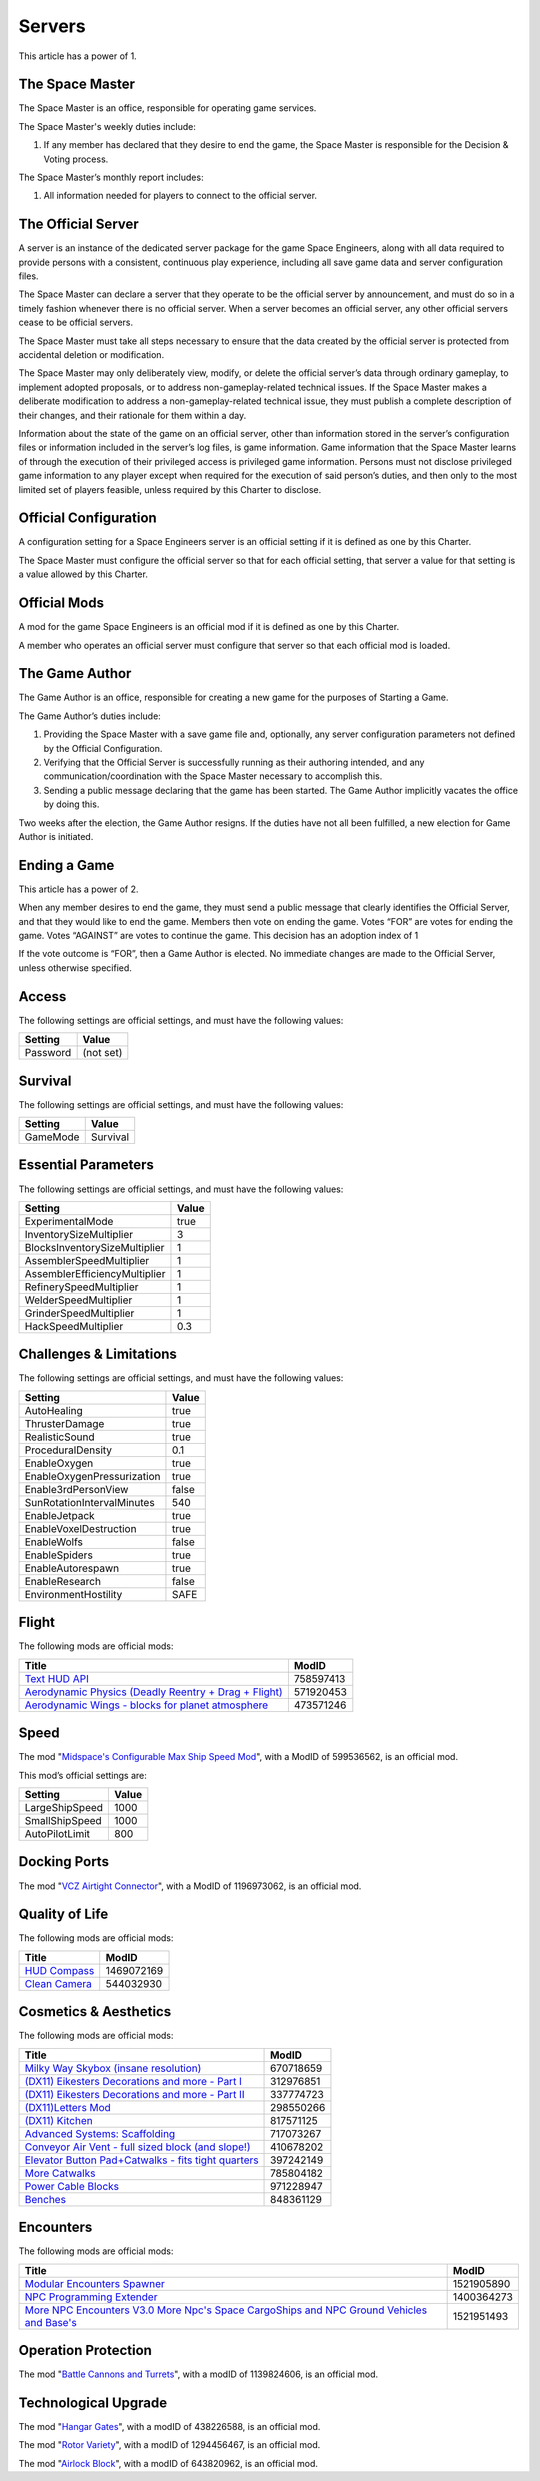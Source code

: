 Servers
=======

This article has a power of 1.

The Space Master
----------------

The Space Master is an office, responsible for operating game services.

The Space Master's weekly duties include:

1. If any member has declared that they desire to end the game, the Space
   Master is responsible for the Decision & Voting process.

The Space Master’s monthly report includes:

1. All information needed for players to connect to the official server.

The Official Server
-------------------

A server is an instance of the dedicated server package for the game Space
Engineers, along with all data required to provide persons with a consistent,
continuous play experience, including all save game data and server
configuration files.

The Space Master can declare a server that they operate to be the official
server by announcement, and must do so in a timely fashion whenever there is no
official server. When a server becomes an official server, any other official
servers cease to be official servers.

The Space Master must take all steps necessary to ensure that the data created
by the official server is protected from accidental deletion or modification.

The Space Master may only deliberately view, modify, or delete the official
server’s data through ordinary gameplay, to implement adopted proposals, or to
address non-gameplay-related technical issues. If the Space Master makes a
deliberate modification to address a non-gameplay-related technical issue, they
must publish a complete description of their changes, and their rationale for
them within a day.

Information about the state of the game on an official server, other than
information stored in the server’s configuration files or information included
in the server’s log files, is game information. Game information that the Space
Master learns of through the execution of their privileged access is privileged
game information. Persons must not disclose privileged game information to any
player except when required for the execution of said person’s duties, and then
only to the most limited set of players feasible, unless required by this
Charter to disclose.

Official Configuration
----------------------

A configuration setting for a Space Engineers server is an official setting if
it is defined as one by this Charter.

The Space Master must configure the official server so that for each official
setting, that server a value for that setting is a value allowed by this
Charter.

Official Mods
-------------

A mod for the game Space Engineers is an official mod if it is defined as one
by this Charter.

A member who operates an official server must configure that server so that
each official mod is loaded.

The Game Author
---------------

The Game Author is an office, responsible for creating a new game for the
purposes of Starting a Game.

The Game Author’s duties include:

1. Providing the Space Master with a save game file and, optionally, any server
   configuration parameters not defined by the Official Configuration.

2. Verifying that the Official Server is successfully running as their
   authoring intended, and any communication/coordination with the Space Master
   necessary to accomplish this.

3. Sending a public message declaring that the game has been started. The Game
   Author implicitly vacates the office by doing this.

Two weeks after the election, the Game Author resigns. If the duties have not
all been fulfilled, a new election for Game Author is initiated.

Ending a Game
-------------

This article has a power of 2.

When any member desires to end the game, they must send a public message that
clearly identifies the Official Server, and that they would like to end the
game. Members then vote on ending the game. Votes “FOR” are votes for ending
the game. Votes “AGAINST” are votes to continue the game. This decision has an
adoption index of 1

If the vote outcome is “FOR”, then a Game Author is elected. No immediate
changes are made to the Official Server, unless otherwise specified.

Access
------

The following settings are official settings, and must have the following
values:

========  =========
Setting   Value
========  =========
Password  (not set)
========  =========

Survival
--------

The following settings are official settings, and must have the following
values:

========  =========
Setting   Value
========  =========
GameMode  Survival
========  =========

Essential Parameters
--------------------

The following settings are official settings, and must have the following
values:

=============================  =====
Setting                        Value
=============================  =====
ExperimentalMode               true
InventorySizeMultiplier	       3
BlocksInventorySizeMultiplier  1
AssemblerSpeedMultiplier       1
AssemblerEfficiencyMultiplier  1
RefinerySpeedMultiplier        1
WelderSpeedMultiplier          1
GrinderSpeedMultiplier         1
HackSpeedMultiplier            0.3
=============================  =====

Challenges & Limitations
------------------------

The following settings are official settings, and must have the following
values:

==========================  =====
Setting                     Value
==========================  =====
AutoHealing                 true
ThrusterDamage              true
RealisticSound              true
ProceduralDensity           0.1
EnableOxygen                true
EnableOxygenPressurization  true
Enable3rdPersonView         false
SunRotationIntervalMinutes  540
EnableJetpack               true
EnableVoxelDestruction      true
EnableWolfs                 false
EnableSpiders               true
EnableAutorespawn           true
EnableResearch              false
EnvironmentHostility        SAFE
==========================  =====

Flight
------

The following mods are official mods:

=======================================================  =========
Title                                                    ModID
=======================================================  =========
`Text HUD API`_                                          758597413
`Aerodynamic Physics (Deadly Reentry + Drag + Flight)`_  571920453
`Aerodynamic Wings - blocks for planet atmosphere`_      473571246
=======================================================  =========

.. _Text HUD API: https://steamcommunity.com/workshop/filedetails/?id=758597413
.. _Aerodynamic Physics (Deadly Reentry + Drag + Flight): https://steamcommunity.com/workshop/filedetails/?id=571920453
.. _Aerodynamic Wings - blocks for planet atmosphere: https://steamcommunity.com/sharedfiles/filedetails/?id=473571246

Speed
-----

The mod "`Midspace's Configurable Max Ship Speed Mod`_", with a ModID of
599536562, is an official mod.

.. _Midspace's Configurable Max Ship Speed Mod: https://steamcommunity.com/sharedfiles/filedetails/?id=599536562

This mod’s official settings are:

==============  =====
Setting         Value
==============  =====
LargeShipSpeed  1000
SmallShipSpeed  1000
AutoPilotLimit  800
==============  =====

Docking Ports
-------------

The mod "`VCZ Airtight Connector`_", with a ModID of 1196973062, is an official
mod.

.. _VCZ Airtight Connector: https://steamcommunity.com/sharedfiles/filedetails/?id=1196973062

Quality of Life
---------------

The following mods are official mods:

=========================================================  ==========
Title                                                      ModID
=========================================================  ==========
`HUD Compass`_                                             1469072169
`Clean Camera`_                                            544032930
=========================================================  ==========

.. _HUD Compass: https://steamcommunity.com/sharedfiles/filedetails/?id=1469072169
.. _Clean Camera: https://steamcommunity.com/sharedfiles/filedetails/?id=544032930

Cosmetics & Aesthetics
----------------------

The following mods are official mods:

=====================================================  =========
Title                                                  ModID
=====================================================  =========
`Milky Way Skybox (insane resolution)`_                670718659
`(DX11) Eikesters Decorations and more - Part I`_      312976851
`(DX11) Eikesters Decorations and more - Part II`_     337774723
`(DX11)Letters Mod`_                                   298550266
`(DX11) Kitchen`_                                      817571125
`Advanced Systems: Scaffolding`_                       717073267
`Conveyor Air Vent - full sized block (and slope!)`_   410678202
`Elevator Button Pad+Catwalks - fits tight quarters`_  397242149
`More Catwalks`_                                       785804182
`Power Cable Blocks`_                                  971228947
`Benches`_                                             848361129
=====================================================  =========

.. _Milky Way Skybox (insane resolution): https://steamcommunity.com/sharedfiles/filedetails/?id=670718659
.. _(DX11) Eikesters Decorations and more - Part I: https://steamcommunity.com/sharedfiles/filedetails/?id=312976851
.. _(DX11) Eikesters Decorations and more - Part II: https://steamcommunity.com/sharedfiles/filedetails/?id=337774723
.. _(DX11)Letters Mod: https://steamcommunity.com/sharedfiles/filedetails/?id=298550266
.. _(DX11) Kitchen: https://steamcommunity.com/sharedfiles/filedetails/?id=817571125
.. _Advanced Systems\: Scaffolding: https://steamcommunity.com/sharedfiles/filedetails/?id=717073267
.. _Conveyor Air Vent - full sized block (and slope!): https://steamcommunity.com/sharedfiles/filedetails/?id=410678202
.. _Elevator Button Pad+Catwalks - fits tight quarters: https://steamcommunity.com/sharedfiles/filedetails/?id=397242149
.. _More Catwalks: https://steamcommunity.com/sharedfiles/filedetails/?id=785804182
.. _Power Cable Blocks: https://steamcommunity.com/sharedfiles/filedetails/?id=971228947
.. _Benches: https://steamcommunity.com/sharedfiles/filedetails/?id=848361129

Encounters
----------

The following mods are official mods:

==========================================================================================  ==========
Title                                                                                       ModID
==========================================================================================  ==========
`Modular Encounters Spawner`_                                                               1521905890
`NPC Programming Extender`_                                                                 1400364273
`More NPC Encounters V3.0 More Npc's Space CargoShips and NPC Ground Vehicles and Base's`_  1521951493
==========================================================================================  ==========

.. _Modular Encounters Spawner: https://steamcommunity.com/sharedfiles/filedetails/?id=1521905890
.. _NPC Programming Extender: https://steamcommunity.com/sharedfiles/filedetails/?id=1400364273
.. _More NPC Encounters V3.0 More Npc's Space CargoShips and NPC Ground Vehicles and Base's: https://steamcommunity.com/sharedfiles/filedetails/?id=1521951493

Operation Protection
--------------------

The mod "`Battle Cannons and Turrets`_", with a modID of 1139824606, is an official mod.

.. _Battle Cannons and Turrets: https://steamcommunity.com/sharedfiles/filedetails/?id=1139824606

Technological Upgrade
---------------------

The mod "`Hangar Gates`_", with a modID of 438226588, is an official mod.

The mod "`Rotor Variety`_", with a modID of 1294456467, is an official mod.

The mod "`Airlock Block`_", with a modID of 643820962, is an official mod.

.. _Hangar Gates: https://steamcommunity.com/sharedfiles/filedetails/?id=438226588
.. _Rotor Variety: https://steamcommunity.com/sharedfiles/filedetails/?id=1294456467
.. _Airlock Block: https://steamcommunity.com/sharedfiles/filedetails/?id=643820962
